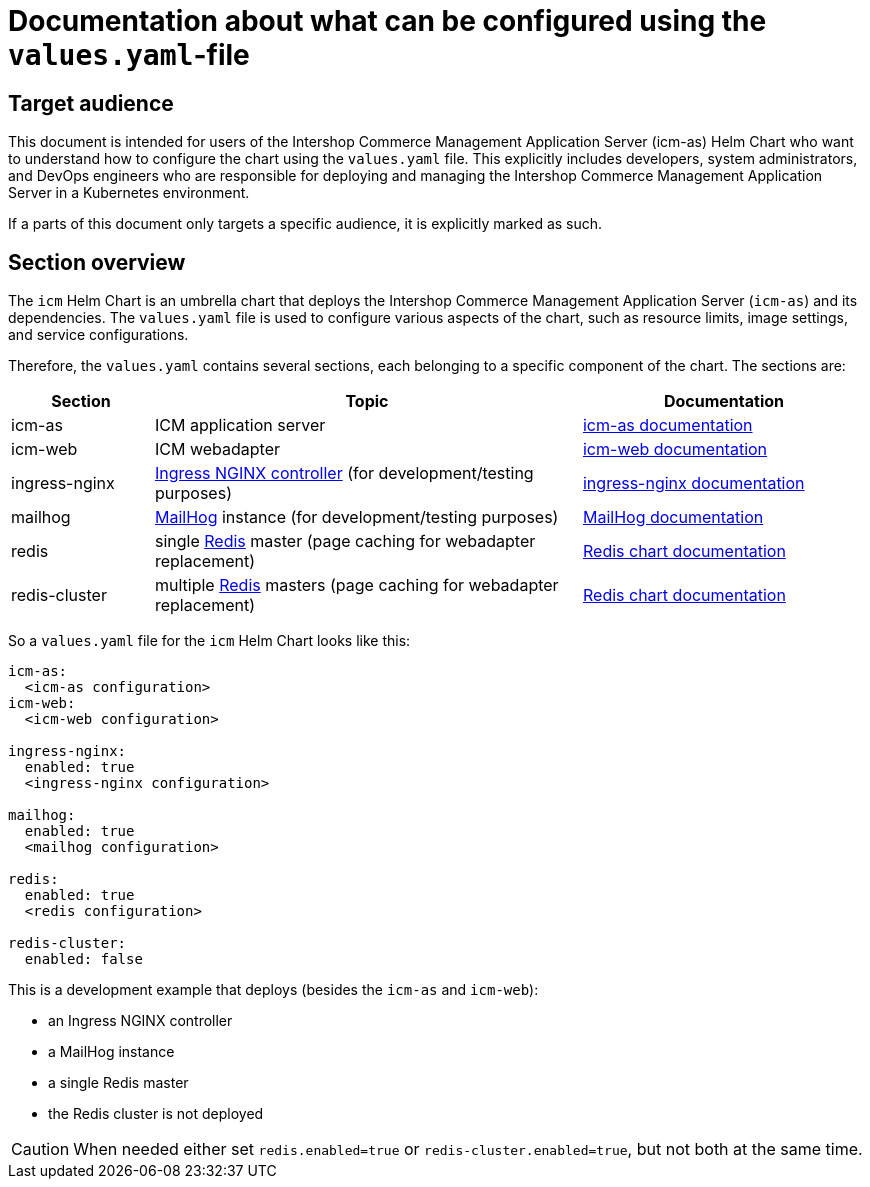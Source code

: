 = Documentation about what can be configured using the `values.yaml`-file

:icons: font

== Target audience

This document is intended for users of the Intershop Commerce Management Application Server (icm-as) Helm Chart who want to understand how to configure the chart using the `values.yaml` file. This explicitly includes developers, system administrators, and DevOps engineers who are responsible for deploying and managing the Intershop Commerce Management Application Server in a Kubernetes environment.

If a parts of this document only targets a specific audience, it is explicitly marked as such.

== Section overview

The `icm` Helm Chart is an umbrella chart that deploys the Intershop Commerce Management Application Server (`icm-as`) and its dependencies. The `values.yaml` file is used to configure various aspects of the chart, such as resource limits, image settings, and service configurations.

Therefore, the `values.yaml` contains several sections, each belonging to a specific component of the chart. The sections are:

[cols="1,3,2",options="header"]
|===
|Section |Topic |Documentation
|icm-as|ICM application server|link:../../../icm-as/docs/values-yaml.asciidoc[icm-as documentation]
|icm-web|ICM webadapter|link:../../../icm-web/docs/values-yaml.asciidoc[icm-web documentation]
|ingress-nginx|https://github.com/kubernetes/ingress-nginx[Ingress NGINX controller] (for development/testing purposes)|https://kubernetes.github.io/ingress-nginx[ingress-nginx documentation]
|mailhog|https://github.com/mailhog/MailHog[MailHog] instance (for development/testing purposes)|https://artifacthub.io/packages/helm/codecentric/mailhog[MailHog documentation]
|redis|single https://redis.io/[Redis] master (page caching for webadapter replacement)|https://github.com/bitnami/charts/tree/main/bitnami/redis[Redis chart documentation]
|redis-cluster|multiple https://redis.io/[Redis] masters (page caching for webadapter replacement)|https://github.com/bitnami/charts/tree/main/bitnami/redis[Redis chart documentation]
|===

So a `values.yaml` file for the `icm` Helm Chart looks like this:

[source,yaml]
----
icm-as:
  <icm-as configuration>
icm-web:
  <icm-web configuration>

ingress-nginx:
  enabled: true
  <ingress-nginx configuration>

mailhog:
  enabled: true
  <mailhog configuration>

redis:
  enabled: true
  <redis configuration>

redis-cluster:
  enabled: false
----

This is a development example that deploys (besides the `icm-as` and `icm-web`):

* an Ingress NGINX controller
* a MailHog instance
* a single Redis master
* the Redis cluster is not deployed

[CAUTION]
When needed either set `redis.enabled=true` or `redis-cluster.enabled=true`, but not both at the same time.
